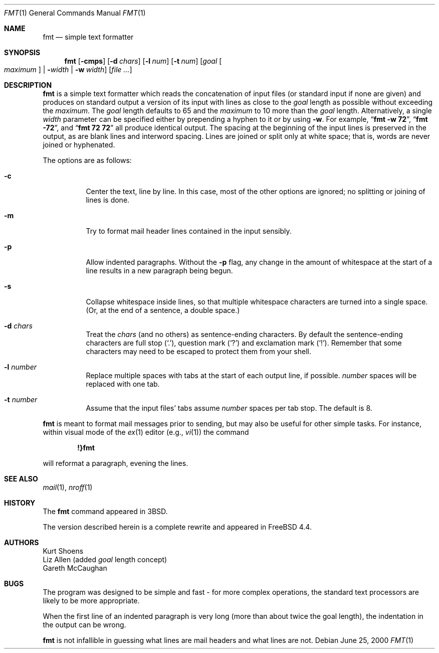 .\" Copyright (c) 1980, 1990, 1993
.\"	The Regents of the University of California.  All rights reserved.
.\"
.\" Redistribution and use in source and binary forms, with or without
.\" modification, are permitted provided that the following conditions
.\" are met:
.\" 1. Redistributions of source code must retain the above copyright
.\"    notice, this list of conditions and the following disclaimer.
.\" 2. Redistributions in binary form must reproduce the above copyright
.\"    notice, this list of conditions and the following disclaimer in the
.\"    documentation and/or other materials provided with the distribution.
.\" 3. All advertising materials mentioning features or use of this software
.\"    must display the following acknowledgement:
.\"	This product includes software developed by the University of
.\"	California, Berkeley and its contributors.
.\" 4. Neither the name of the University nor the names of its contributors
.\"    may be used to endorse or promote products derived from this software
.\"    without specific prior written permission.
.\"
.\" THIS SOFTWARE IS PROVIDED BY THE REGENTS AND CONTRIBUTORS ``AS IS'' AND
.\" ANY EXPRESS OR IMPLIED WARRANTIES, INCLUDING, BUT NOT LIMITED TO, THE
.\" IMPLIED WARRANTIES OF MERCHANTABILITY AND FITNESS FOR A PARTICULAR PURPOSE
.\" ARE DISCLAIMED.  IN NO EVENT SHALL THE REGENTS OR CONTRIBUTORS BE LIABLE
.\" FOR ANY DIRECT, INDIRECT, INCIDENTAL, SPECIAL, EXEMPLARY, OR CONSEQUENTIAL
.\" DAMAGES (INCLUDING, BUT NOT LIMITED TO, PROCUREMENT OF SUBSTITUTE GOODS
.\" OR SERVICES; LOSS OF USE, DATA, OR PROFITS; OR BUSINESS INTERRUPTION)
.\" HOWEVER CAUSED AND ON ANY THEORY OF LIABILITY, WHETHER IN CONTRACT, STRICT
.\" LIABILITY, OR TORT (INCLUDING NEGLIGENCE OR OTHERWISE) ARISING IN ANY WAY
.\" OUT OF THE USE OF THIS SOFTWARE, EVEN IF ADVISED OF THE POSSIBILITY OF
.\" SUCH DAMAGE.
.\"
.\"     @(#)fmt.1	8.1 (Berkeley) 6/6/93
.\" $FreeBSD$
.\"
.\" Modified by Gareth McCaughan to describe the new version of `fmt'
.\" rather than the old one.
.Dd June 25, 2000
.Dt FMT 1
.Os
.Sh NAME
.Nm fmt
.Nd simple text formatter
.Sh SYNOPSIS
.Nm fmt
.Op Fl cmps
.Op Fl d Ar chars
.Op Fl l Ar num
.Op Fl t Ar num
.Op Ar goal Oo Ar maximum Oc | Fl Ns Ar width | Fl w Ar width
.Op Ar
.Sh DESCRIPTION
.Nm
is a simple text formatter which reads the concatenation of input
files (or standard input if none are given) and produces on standard
output a version of its input with lines as close to the
.Ar goal
length
as possible without exceeding the
.Ar maximum .
The
.Ar goal
length defaults
to 65 and the
.Ar maximum
to 10 more than the
.Ar goal
length.
Alternatively, a single
.Ar width
parameter can be specified either by prepending a hyphen to it or by using
.Fl w .
For example,
.Dq Li fmt -w 72 ,
.Dq Li fmt -72 ,
and
.Dq Li fmt 72 72
all produce identical output.
The spacing at the beginning of the input lines is preserved in the output,
as are blank lines and interword spacing.
Lines are joined or split only at white space; that is, words are never
joined or hyphenated.
.Pp
The options are as follows:
.Bl -tag -width indent
.It Fl c
Center the text, line by line.
In this case, most of the other
options are ignored; no splitting or joining of lines is done.
.It Fl m
Try to format mail header lines contained in the input sensibly.
.It Fl p
Allow indented paragraphs.
Without the
.Fl p
flag, any change in the amount of whitespace at the start of a line
results in a new paragraph being begun.
.It Fl s
Collapse whitespace inside lines, so that multiple whitespace
characters are turned into a single space.
(Or, at the end of a
sentence, a double space.)
.It Fl d Ar chars
Treat the
.Ar chars
(and no others) as sentence-ending characters.
By default the
sentence-ending characters are full stop
.Pq Ql \&. ,
question mark
.Pq Ql \&?
and exclamation mark
.Pq Ql \&! .
Remember that some characters may need to be
escaped to protect them from your shell.
.It Fl l Ar number
Replace multiple spaces with tabs at the start of each output
line, if possible.
.Ar number
spaces will be replaced with one tab.
.It Fl t Ar number
Assume that the input files' tabs assume
.Ar number
spaces per tab stop.
The default is 8.
.El
.Pp
.Nm
is meant to format mail messages prior to sending, but may also be useful
for other simple tasks.
For instance,
within visual mode of the
.Xr ex 1
editor (e.g.,
.Xr vi 1 )
the command
.Pp
.Dl \&!}fmt
.Pp
will reformat a paragraph,
evening the lines.
.Sh SEE ALSO
.Xr mail 1 ,
.Xr nroff 1
.Sh HISTORY
The
.Nm
command appeared in
.Bx 3 .
.Pp
The version described herein is a complete rewrite and appeared in
.Fx 4.4 .
.Sh AUTHORS
.An Kurt Shoens
.An Liz Allen
(added
.Ar goal
length concept)
.An Gareth McCaughan
.Sh BUGS
The program was designed to be simple and fast \- for more complex
operations, the standard text processors are likely to be more appropriate.
.Pp
When the first line of an indented paragraph is very long (more than
about twice the goal length), the indentation in the output can be
wrong.
.Pp
.Nm
is not infallible in guessing what lines are mail headers and what
lines are not.
